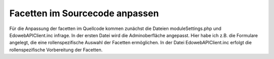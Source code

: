 Facetten im Sourcecode anpassen
===============================

Für die Anpassung der facetten im Quellcode kommen zunächst die Dateien moduleSettings.php und EdowebAPIClient.inc infrage. In der ersten Datei wird die Adminoberfläche angepasst. 
Hier habe ich z.B. die Formulare angelegt, die eine rollenspezifische Auswahl der Facetten ermöglichen. In der Datei EdowebAPIClient.inc erfolgt die rollenspezifische Vorbereitung 
der Facetten. 